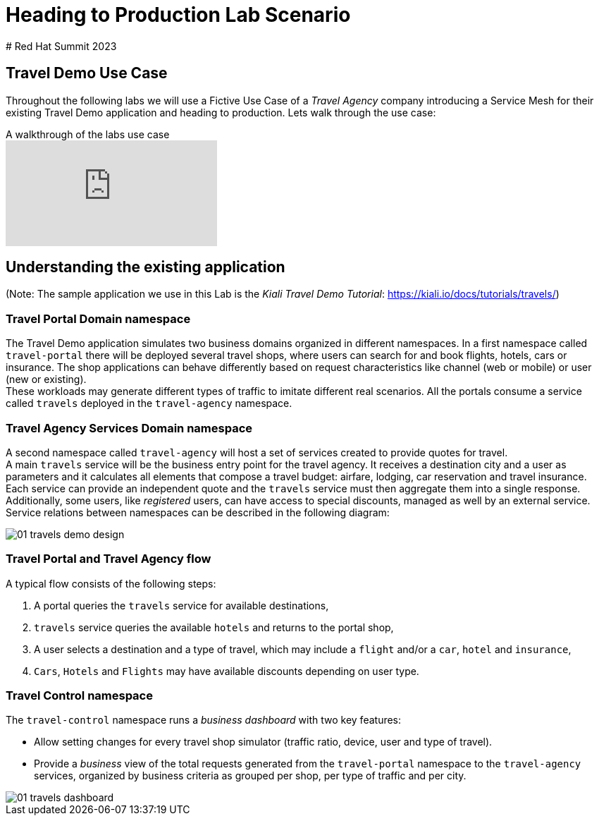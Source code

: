 # Heading to Production Lab Scenario
# Red Hat Summit 2023

## Travel Demo Use Case

Throughout the following labs we will use a Fictive Use Case of a _Travel Agency_ company introducing a Service Mesh for their existing Travel Demo application and heading to production. Lets walk through the use case:

ifdef::env-github[]
image:https://img.youtube.com/vi/j9ONtiZjiac/maxresdefault.jpg[link=https://youtu.be/j9ONtiZjiac]
endif::[]

.A walkthrough of the labs use case
ifndef::env-github[]
video::j9ONtiZjiac[youtube,list=PLZjCciga0z5w6PiJKl2P8UJKdG0cEXKcz]
endif::[]

== Understanding the existing application

(Note: The sample application we use in this Lab is the _Kiali Travel Demo Tutorial_: https://kiali.io/docs/tutorials/travels/[https://kiali.io/docs/tutorials/travels/])

=== Travel Portal Domain namespace

The Travel Demo application simulates two business domains organized in different namespaces.
In a first namespace called `travel-portal` there will be deployed several travel shops, where users can search for and book flights, hotels, cars or insurance. The shop applications can behave differently based on request characteristics like channel (web or mobile) or user (new or existing). +
These workloads may generate different types of traffic to imitate different real scenarios. All the portals consume a service called `travels` deployed in the `travel-agency` namespace.

=== Travel Agency Services Domain namespace

A second namespace called `travel-agency` will host a set of services created to provide quotes for travel. +
A main `travels` service will be the business entry point for the travel agency. It receives a destination city and a user as parameters and it calculates all elements that compose a travel budget: airfare, lodging, car reservation and travel insurance. +
Each service can provide an independent quote and the `travels` service must then aggregate them into a single response. Additionally, some users, like _registered_ users, can have access to special discounts, managed as well by an external service. +
Service relations between namespaces can be described in the following diagram:

image::01-travels-demo-design.png[]

=== Travel Portal and Travel Agency flow

A typical flow consists of the following steps:

. A portal queries the `travels` service for available destinations,
. `travels` service queries the available `hotels` and returns to the portal shop,
. A user selects a destination and a type of travel, which may include a `flight` and/or a `car`, `hotel` and `insurance`,
.  `Cars`, `Hotels` and `Flights` may have available discounts depending on user type.

=== Travel Control namespace

The `travel-control` namespace runs a _business dashboard_ with two key features:

* Allow setting changes for every travel shop simulator (traffic ratio, device, user and type of travel).
* Provide a _business_ view of the total requests generated from the `travel-portal` namespace to the `travel-agency` services, organized by business criteria as grouped per shop, per type of traffic and per city.

image::01-travels-dashboard.png[]
